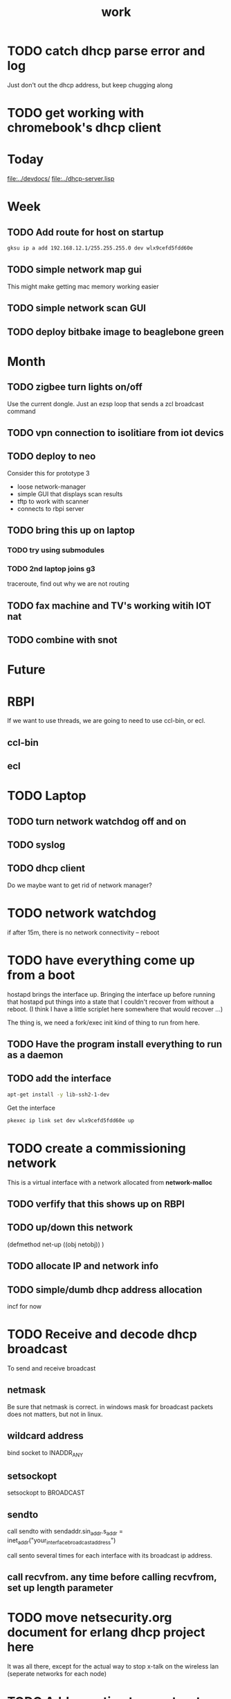 #+title: work

* TODO catch dhcp parse error and log
  Just don't out the dhcp address, but keep chugging along

* TODO get working with chromebook's dhcp client

* Today
  [[file:../devdocs/]]
  [[file:../dhcp-server.lisp]]

* Week

** TODO Add route for host on startup
#+BEGIN_SRC sh
    gksu ip a add 192.168.12.1/255.255.255.0 dev wlx9cefd5fdd60e
#+END_SRC

** TODO simple network map gui
   This might make getting mac memory working easier

** TODO simple network scan GUI

** TODO deploy bitbake image to beaglebone green

* Month
** TODO zigbee turn lights on/off
   Use the current dongle.  Just an ezsp loop that sends a zcl broadcast command

** TODO vpn connection to isolitiare from iot devics


** TODO deploy to neo 
   Consider this for prototype 3

   - loose network-manager
   - simple GUI that displays scan results
   - tftp to work with scanner
   - connects to rbpi server 

** TODO bring this up on laptop
*** TODO try using submodules 
*** TODO 2nd laptop joins g3
    traceroute, find out why we are not routing
** TODO fax machine and TV's working witih IOT nat

** TODO combine with snot

* Future



* RBPI
  If we want to use threads, we are going to need to use ccl-bin, or ecl.  
** ccl-bin
** ecl


* TODO Laptop
** TODO turn network watchdog off and on
** TODO syslog
** TODO dhcp client
   Do we maybe want to get rid of network manager?




* TODO network watchdog
  if after 15m, there is no network connectivity -- reboot


* TODO have everything come up from a boot
  hostapd brings the interface up.  Bringing the interface up before
  running that hostapd put things into a state that I couldn't recover
  from without a reboot. (I think I have a little scriplet here somewhere
  that would recover ...)

  The thing is, we need a fork/exec init kind of thing to run from here.
  
** TODO Have the program install everything to run as a daemon

** TODO add the interface

#+BEGIN_SRC sh
   apt-get install -y lib-ssh2-1-dev
#+END_SRC

#+RESULTS:

   Get the interface

#+BEGIN_SRC sh
   pkexec ip link set dev wlx9cefd5fdd60e up
#+END_SRC



* TODO create a commissioning network
  This is a virtual interface with a network allocated from *network-malloc*


** TODO verfify that this shows up on RBPI

** TODO up/down this network
   (defmethod net-up ((obj netobj))
    )

   
** TODO allocate IP and network info



** TODO simple/dumb dhcp address allocation
   incf for now


* TODO Receive and decode dhcp broadcast
  To send and receive broadcast

** netmask
   Be sure that netmask is correct. in windows mask for broadcast
    packets does not matters, but not in linux.

** wildcard address
   bind socket to INADDR_ANY

** setsockopt
   setsockopt to BROADCAST

** sendto
   call sendto with sendaddr.sin_addr.s_addr = inet_addr("your_interface_broadcast_address")

   call sento several times for each interface with its broadcast ip address.

** call recvfrom. any time before calling recvfrom, set up length parameter




* TODO move netsecurity.org document for erlang dhcp project here
  It was all there, except for the actual way to stop x-talk on the wireless lan (seperate networks for each node)



* TODO Add a section to construct a reply
  Use the *commissioning-network* info above

* TODO change the print-object to display mac address
  mac address should use the 'size' operator which is one of the first parameters
  which then allows us to trim the chaddr field.

* DONE dhcp network based ip allocation code

* DONE give the same address out for mac hit

* DONE check if rbpi has working watchdog

* DONE get mac address memory working

